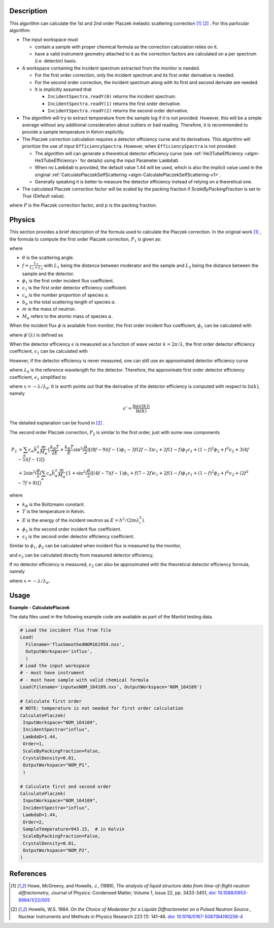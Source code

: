 
.. algorithm::

.. summary::

.. relatedalgorithms::

.. properties::

Description
-----------

This algorithm can calculate the 1st and 2nd order Placzek inelastic scattering correction [1]_ [2]_ .
For this particular algorithm:

* The input workspace must

  * contain a sample with proper chemical formula as the correction calculation relies on it.
  * have a valid instrument geometry attached to it as the correction factors are calculated on a per spectrum (i.e. detector) basis.

* A workspace containing the incident spectrum extracted from the monitor is needed.

  * For the first order correction, only the incident spectrum and its first order derivative is needed.
  * For the second order correction, the incident spectrum along with its first and second derivate are needed.
  * It is implicitly assumed that

    * ``IncidentSpectra.readY(0)`` returns the incident spectrum.
    * ``IncidentSpectra.readY(1)`` returns the first order derivative.
    * ``IncidentSpectra.readY(2)`` returns the second order derivative.

* The algorithm will try to extract temperature from the sample log if it is not provided. However, this will be a simple average without any additional consideration about outliers or bad reading. Therefore, it is recommended to provide a sample temperature in Kelvin explicitly.

* The Placzek correction calculation requires a detector efficiency curve and its derivatives. This algorithm will prioritize the use of input ``EfficiencySpectra``. However, when ``EfficiencySpectra`` is not provided:

  * The algorithm will can generate a theoretical detector efficiency curve (see :ref:`He3TubeEfficiency <algm-He3TubeEfficiency>` for details) using the input Parameter ``LambdaD``.
  * When no ``LambdaD`` is provided, the default value 1.44 will be used, which is also the implicit value used in the original :ref:`CalculatePlaczekSelfScattering <algm-CalculatePlaczekSelfScattering-v1>`.
  * Generally speaking it is better to measure the detector efficiency instead of relying on a theoretical one.

* The calculated Placzek correction factor will be scaled by the packing fraction if `ScaleByPackingFraction` is set to `True` (Default value).

.. math::
   :label: ScaleByPackingFraction

   P_\text{scaled} = (1 + P) * p_\text{packingFraction}

where :math:`P` is the Placzek correction factor, and :math:`p` is the packing fraction.

Physics
-------

This section provides a brief description of the formula used to calculate the Placzek correction.
In the original work [1]_ , the formula to compute the first order Placzek correction, :math:`P_1` is given as:

.. math::
   :label: Placzek1

   P_1  = 2 \sin^2(\dfrac{\theta}{2})
          \left[ (f-1)\phi_1 - f \epsilon_1 + f - 3 \right]
          \sum_\alpha c_\alpha \bar{b_\alpha^2} \dfrac{m}{M_\alpha}

where

* :math:`\theta` is the scattering angle.
* :math:`f = \frac{L_1}{L_1+L_2}` with :math:`L_1` being the distance between moderator and the sample and :math:`L_2` being the distance between the sample and the detector.
* :math:`\phi_1` is the first order incident flux coefficient.
* :math:`\epsilon_1` is the first order detector efficiency coefficient.
* :math:`c_\alpha` is the number proportion of species :math:`\alpha`.
* :math:`b_\alpha` is the total scattering length of species :math:`\alpha`.
* :math:`m` is the mass of neutron.
* :math:`M_\alpha` refers to the atomic mass of species :math:`\alpha`.

When the incident flux :math:`\phi` is available from monitor, the first order incident flux coefficient, :math:`\phi_1` can be calculated with

.. math::
   :label: incidentFluxCoff1

   \phi_1 = \lambda_i \dfrac{\phi'(\lambda_i)}{\phi(\lambda_i)}

where :math:`\phi'(\lambda)` is defined as

.. math::
   :label: phiprime

   \phi'(\lambda) = \dfrac{\ln(\phi(\lambda))}{\ln(\lambda)}

When the detector efficiency :math:`\epsilon` is measured as a function of wave vector :math:`k = 2\pi / \lambda`, the first order detector efficiency coefficient, :math:`\epsilon_1` can be calculated with

.. math::
   :label: detectorEffCoff1

   \epsilon_1 = k_i \dfrac{\epsilon'(k_i)}{\epsilon(k_i)}

However, if the detector efficiency is never measured, one can still use an approximated detector efficiency curve

.. math::
   :label: detectorEffCurve

   \epsilon(k) \approx 1 - \exp(\dfrac{-\lambda}{\lambda_d})

where :math:`\lambda_d` is the reference wavelength for the detector.
Therefore, the approximate first order detector efficiency coefficient, :math:`\epsilon_1` simplified to

.. math::
   :label: idealDetectorEffCoff1

   \epsilon_1 = \dfrac{x e^x}{1 - e^x}

where :math:`x = -\lambda / \lambda_d`.
It is worth points out that the derivative of the detector efficiency is computed with respect to :math:`\ln(k)`, namely

.. math::

   \epsilon' = \dfrac{\ln(\epsilon(k))}{\ln(k)}

The detailed explanation can be found in [2]_ .

.. plot:: algorithms/CalculatePlaczekPlotP1.py

The second order Placzek correction, :math:`P_2` is similar to the first order, just with some new components

.. math::

   P_2 &= \sum_\alpha c_\alpha \bar{b_\alpha^2} \dfrac{m}{M_\alpha}
          \{\dfrac{k_B T}{2E}
            + \dfrac{k_B T}{E} \sin^2(\dfrac{\theta}{2})
              \left[
                 (8f - 9)(f-1)\phi_1
                -3f(2f-3)\epsilon_1
                +2f(1-f)\phi_1\epsilon_1
                +(1-f)^2\phi_2
                +f^2\epsilon_2
                +3(4f-5)(f-1)
              \right]
          \} \\
       &+ 2 \sin^2(\dfrac{\theta}{2})
            \sum_\alpha c_\alpha \bar{b_\alpha^2} \dfrac{m}{M_\alpha}
            \{ 1 + \sin^2(\dfrac{\theta}{2})
                   \left[(4f-7)(f-1)\phi_1
                        +f(7-2f)\epsilon_1
                        +2f(1-f)\phi_1\epsilon_1
                        +(1-f)^2\phi_2
                        +f^2\epsilon_2
                        +(2f^2 -7f +8)
                   \right]
            \}

where

* :math:`k_B` is the Boltzmann constant.
* :math:`T` is the temperature in Kelvin.
* :math:`E` is the energy of the incident neutron as :math:`E = h^2/(2m\lambda^2_i)`.
* :math:`\phi_2` is the second order incident flux coefficient.
* :math:`\epsilon_2` is the second order detector efficiency coefficient.

Similar to :math:`\phi_1`, :math:`\phi_2` can be calculated when incident flux is measured by the monitor,

.. math::
   :label: incidentFluxCoff2

   \phi_2 = \lambda_i \dfrac{\phi''(\lambda_i)}{\phi(\lambda_i)}

and :math:`\epsilon_2` can be calculated directly from measured detector efficiency,

.. math::
   :label: detectorEffCoff2

   \epsilon_2 = k_i \dfrac{\epsilon''(k_i)}{\epsilon(k_i)}

If no detector efficiency is measured, :math:`\epsilon_2` can also be approximated with the theoretical detector efficiency formula, namely

.. math::
   :label: idealDetectorEffCoff2

   \epsilon_2 = \dfrac{-x (x+2) e^x}{1 - e^x} = -(x+2)\epsilon_1

where :math:`x = -\lambda / \lambda_d`.

.. plot:: algorithms/CalculatePlaczekPlotP2.py

Usage
-----

**Example - CalculatePlaczek**

The data files used in the following example code are available as part of the Mantid testing data.

.. code-block:: python

   # Load the incident flux from file
   Load(
     Filename='fluxSmoothedNOM161959.nxs',
     OutputWorkspace='influx',
     )
   # Load the input workspace
   # - must have instrument
   # - must have sample with valid chemical formula
   Load(Filename='inputwsNOM_164109.nxs', OutputWorkspace='NOM_164109')

   # Calculate first order
   # NOTE: temperature is not needed for first order calculation
   CalculatePlaczek(
    InputWorkspace="NOM_164109",
    IncidentSpectra="influx",
    LambdaD=1.44,
    Order=1,
    ScaleByPackingFraction=False,
    CrystalDensity=0.01,
    OutputWorkspace="NOM_P1",
    )

   # Calculate first and second order
   CalculatePlaczek(
    InputWorkspace="NOM_164109",
    IncidentSpectra="influx",
    LambdaD=1.44,
    Order=2,
    SampleTemperature=943.15,  # in Kelvin
    ScaleByPackingFraction=False,
    CrystalDensity=0.01,
    OutputWorkspace="NOM_P2",
   )


References
----------

.. [1] Howe, McGreevy, and Howells, J., (1989), *The analysis of liquid structure data from time-of-flight neutron diffractometry*, Journal of Physics: Condensed Matter, Volume 1, Issue 22, pp. 3433-3451, `doi: 10.1088/0953-8984/1/22/005 <https://doi.org/10.1088/0953-8984/1/22/005>`__
.. [2] Howells, W.S. 1984. *On the Choice of Moderator for a Liquids Diffractometer on a Pulsed Neutron Source.*, Nuclear Instruments and Methods in Physics Research 223 (1): 141–46. `doi: 10.1016/0167-5087(84)90256-4 <https://doi.org/10.1016/0167-5087(84)90256-4>`__


.. categories::

.. sourcelink::

